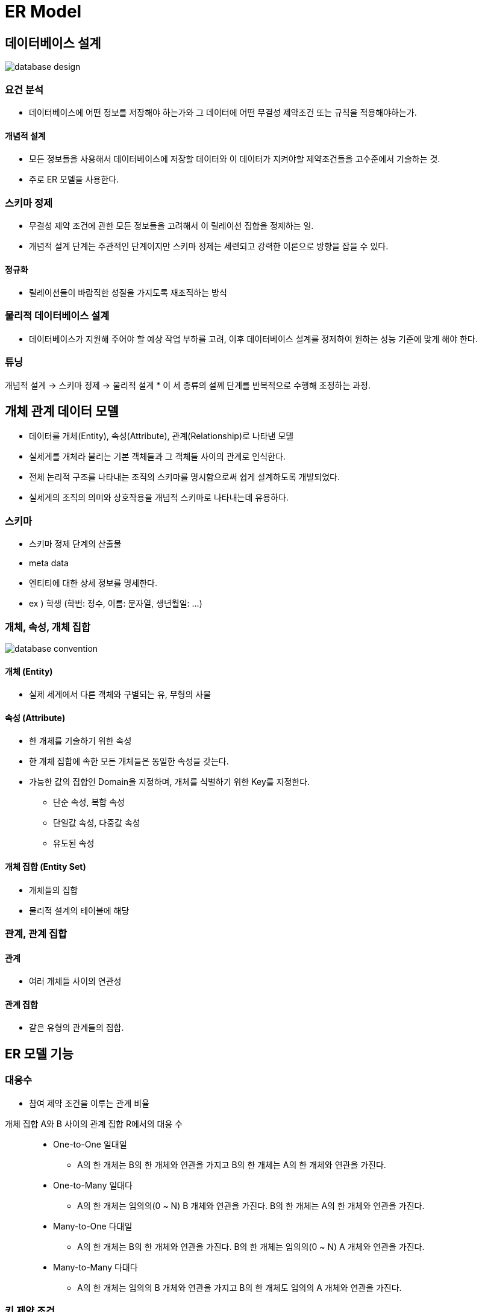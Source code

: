 = ER Model

== 데이터베이스 설계

image:images/database_design.png[]

=== 요건 분석
* 데이터베이스에 어떤 정보를 저장해야 하는가와 그 데이터에 어떤 무결성 제약조건 또는 규칙을 적용해야하는가.

==== 개념적 설계
* 모든 정보들을 사용해서 데이터베이스에 저장할 데이터와 이 데이터가 지켜야할 제약조건들을 고수준에서 기술하는 것.
* 주로 ER 모델을 사용한다.

=== 스키마 정제
* 무결성 제약 조건에 관한 모든 정보들을 고려해서 이 릴레이션 집합을 정제하는 일.
* 개념적 설계 단계는 주관적인 단계이지만 스키마 정제는 세련되고 강력한 이론으로 방향을 잡을 수 있다.

==== 정규화
* 릴레이션들이 바람직한 성질을 가지도록 재조직하는 방식

=== 물리적 데이터베이스 설계
* 데이터베이스가 지원해 주어야 할 예상 작업 부하를 고려, 이후 데이터베이스 설계를 정제하여 원하는 성능 기준에 맞게 해야 한다.

=== 튜닝
개념적 설계 -> 스키마 정제 -> 물리적 설계
* 이 세 종류의 설꼐 단계를 반복적으로 수행해 조정하는 과정.

== 개체 관계 데이터 모델
* 데이터를 개체(Entity), 속성(Attribute), 관계(Relationship)로 나타낸 모델
* 실세계를 개체라 불리는 기본 객체들과 그 객체들 사이의 관계로 인식한다.
* 전체 논리적 구조를 나타내는 조직의 스키마를 명시함으로써 쉽게 설계하도록 개발되었다.
* 실세계의 조직의 의미와 상호작용을 개념적 스키마로 나타내는데 유용하다.

=== 스키마
* 스키마 정제 단계의 산출물
* meta data
* 엔티티에 대한 상세 정보를 명세한다.
* ex ) 학생 (학번: 정수, 이름: 문자열, 생년월일: ...)

=== 개체, 속성, 개체 집합

image:images/database_convention.png[]

==== 개체 (Entity)
* 실제 세계에서 다른 객체와 구별되는 유, 무형의 사물

==== 속성 (Attribute)
* 한 개체를 기술하기 위한 속성
* 한 개체 집합에 속한 모든 개체들은 동일한 속성을 갖는다.
* 가능한 값의 집합인 Domain을 지정하며, 개체를 식별하기 위한 Key를 지정한다.

** 단순 속성, 복합 속성
** 단일값 속성, 다중값 속성
** 유도된 속성

==== 개체 집합 (Entity Set)
* 개체들의 집합
* 물리적 설계의 테이블에 해당

=== 관계, 관계 집합

==== 관계
* 여러 개체들 사이의 연관성

==== 관계 집합
* 같은 유형의 관계들의 집합.

== ER 모델 기능

=== 대응수
* 참여 제약 조건을 이루는 관계 비율

{empty}

개체 집합 A와 B 사이의 관계 집합 R에서의 대응 수::
* One-to-One 일대일
** A의 한 개체는 B의 한 개체와 연관을 가지고 B의 한 개체는 A의 한 개체와 연관을 가진다.
* One-to-Many 일대다
** A의 한 개체는 임의의(0 ~ N) B 개체와 연관을 가진다. B의 한 개체는 A의 한 개체와 연관을 가진다.
* Many-to-One 다대일
** A의 한 개체는 B의 한 개체와 연관을 가진다. B의 한 개체는 임의의(0 ~ N) A 개체와 연관을 가진다.
* Many-to-Many 다대다
** A의 한 개체는 임의의 B 개체와 연관을 가지고 B의 한 개체도 임의의 A 개체와 연관을 가진다.

=== 키 제약 조건
* 릴레이션에서, 키 제약 조건에 따라 대응 수가 정해진다.
* 개체 집합 E가 관계 집합 R에 대해서 키 제약조건이 존재한다면 E 인스턴스에 속한 각 개체는 R 인스턴스에 속한 관계중 하나에만 나타난다.

image:images/database_key.png[]

* 관계 집합의 대응 수는 관계 집합이 모델링하는 실 세계의 상황을 따라야 한다.

=== 참여 제약 조건
==== 전체적 참가
* 한 개체집합 E의 관계집합 R의 참가는 모든 E의 개체가 적어도 R 내부의 한 관계에 참가한다.

==== 부분적 참가
* 개체집합의 일부 개체만 관계에 참여한다.

=== 약 개체 집합
* 키가 존재하지 않는 개체집합이다.
** 자신의 일부 속성과 다른 개체의 Primary Key를 조합해서 식별된다.
** 다른 개체를 식별 소유자(Identity Owner)라 한다.

* 다음 조건을 반드시 성립해야 한다.
** 식별 소유자와 약 개체집합은 One-to-Many(일대다) 관계 집합이 성립되어야 한다.
** 약 개체 집합은 식별 소유자의 관계 집합에 전체적으로 참가해야 한다.
** 소유자 개체에 대해 약 개체 하나를 식별해 주는 속성 집합을 약 개체 집합에 대한 구별자 또는 부분 키 라고 한다.

약 개체집합과 식별 소유자에 대한 예시로 직원 - 부양가족을 들 수 있다.

=== 전문화와 일반화
하나의 개체 집합은 집합 내 다른 개체들과 구분되는 개체들의 하위 집합을 가질 수 있다. 

==== 전문화
* 어떤 개체집합 (슈퍼클래스) 중에서 다른 것들로부터 구별되는 어떤 특성을 공유하는 일부 집합을 식별해 내는 과정.

==== 일반화
* 여러 개체 집합에서 공통적인 특성을 추출해서 그러한 공통 특성을 가지는 개체들을 모든 큰 개체집합으로 만들어 내는 것.

==== 포함 제약 조건
* 중첩 제약 조건
** 두 서브 클래스에 같은 개체가 포함될 수 있는가
* 포괄 제약 조건
** 서브 클래스의 모든 개체를 모으면 슈퍼 클래스의 모든 개체가 되는가

== 개념적 설계 고려사항

=== ER 모델을 이용한 개념적 설계
* ER 다이어그램 개발 과정은 선택의 연속이다.
* ER 다이어그램은 데이터를 최대한 비슷하게 설명할 뿐이다. 모든 요구사항의 의미를 표현할 수 없다.
* ER 모델링은 데이터 설계에 대한 완벽한 방식이 아니다. ER 다이어그램을 변환하여 얻은 릴레이션에 대한 스키마 정제가 필요하다.

=== 개체 OR 속성

* 속성
** 한 개체가 속성을 단일 값으로 가지는 경우
** 요구 사항에서, 수직, 수평적으로 분리될 수 없는 값
* 개체
** 한 개체가 여러 값을 가지는 경우
** ER 다이어그램에서 주소의 구조를 표현해야 하는 경우

=== 개체 OR 관계

* 개체
** 관계가 관계로 생성되는 한 개체에 국한되는 속성을 가진다.
** A 집합의 개체가 B 집합의 한 개체에만 해당할 때
* 관계
** 관계집합에서 중복이 발생하는 경우
** 두 개체 사이에 일어나는 동작을 기술하는 경우

=== 이진관계 OR 삼진관계
* 이진관계
** 약 개체가 포함되는 경우
** 관계의 변화가 개체에 영향을 미치는 경우
* 삼진관계
** 관계의 변화가 개체에 영향을 미치는 경우
** 식별 관계의 체인이 존재하지 않는 경우